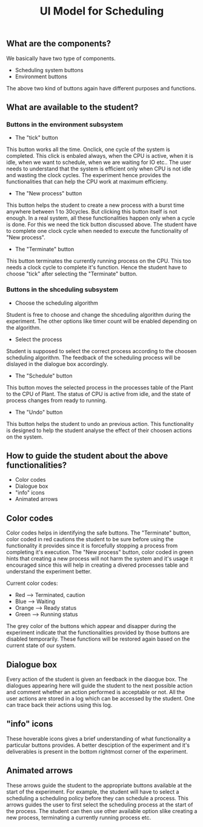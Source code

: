 #+TITLE: UI Model for Scheduling

** What are the components?
We basically have two type of components. 
- Scheduling system buttons
- Environment buttons

The above two kind of buttons again have different purposes and functions. 

** What are available to the student?
*** Buttons in the environment subsystem
- The "tick" button
This button works all the time. Onclick, one cycle of the system is completed. This click is enbaled always, when the CPU is active, when it is idle, when we want to schedule, when we are waiting for IO etc.. The user needs to understand that the system is efficient only when CPU is not idle and wasting the clock cycles. The experiment hence provides the functionalities that can help the CPU work at maximum efficieny.
- The "New process" button
This button helps the student to create a new process with a burst time anywhere between 1 to 30cycles. But clicking this button itself is not enough. In a real system, all these functionalities happen only when a cycle is done. For this we need the tick button discussed above. The student have to complete one clock cycle when needed to execute the functionality of "New process".
- The "Terminate" button
This button terminates the currently running process on the CPU. This too needs a clock cycle to complete it's function. Hence the student have to choose "tick" after selecting the "Terminate" button.
*** Buttons in the shceduling subsystem
- Choose the scheduling algorithm
Student is free to choose and change the shceduling algorithm during the experiment. The other options like timer count will be enabled depending on the algorithm.
- Select the process
Student is supposed to select the correct process according to the choosen scheduling algorithm. The feedback of the scheduling process will be dislayed in the dialogue box accordingly. 
- The "Schedule" button
This button moves the selected process in the processes table of the Plant to the CPU of Plant. The status of CPU is active from idle, and the state of process changes from ready to running. 
- The "Undo" button
This button helps the student to undo an previous action. This functionality is designed to help the student analyse the effect of their choosen actions on the system. 

** How to guide the student about the above functionalities?
- Color codes
- Dialogue box
- "info" icons
- Animated arrows

** Color codes
Color codes helps in identifying the safe buttons. The "Terminate" button, color coded in red cautions the student to be sure before using the functionality it provides since it is forcefully stopping a process from completing it's execution. The "New process" button, color coded in green hints that creating a new process will not harm the system and it's usage it encouraged since this will help in creating a divered processes table and understand the experiment better.

Current color codes:

- Red --> Terminated, caution 
- Blue --> Waiting 
- Orange --> Ready status 
- Green --> Running status 

The grey color of the buttons which appear and disapper during the experiment indicate that the functionalities provided by those buttons are disabled temporarily. These functions will be restored again based on the current state of our system.

** Dialogue box
Every action of the student is given an feedback in the diaogue box. The dialogues appearing here will guide the student to the next possible action and comment whether an action performed is acceptable or not. All the user actions are stored in a log which can be accessed by the student. One can trace back their actions using this log. 

** "info" icons
These hoverable icons gives a brief understanding of what functionality a particular buttons provides. A better desciption of the experiment and it's deliverables is present in the bottom rightmost corner of the experiment. 

** Animated arrows
These arrows guide the student to the appropriate buttons available at the start of the experiment. For example, the student will have to select a scheduling a scheduling policy before they can schedule a process. This arrows guides the user to first select the scheduling process at the start of the process. The student can then use other available option slike creating a new process, terminating a currently running process etc.

